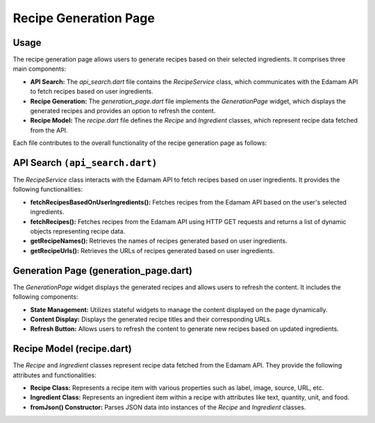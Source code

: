 .. _recipe_generation_page:

Recipe Generation Page
======================

Usage
-----
The recipe generation page allows users to generate recipes based on their selected ingredients. It comprises three main components:

- **API Search:** The `api_search.dart` file contains the `RecipeService` class, which communicates with the Edamam API to fetch recipes based on user ingredients.

- **Recipe Generation:** The `generation_page.dart` file implements the `GenerationPage` widget, which displays the generated recipes and provides an option to refresh the content.

- **Recipe Model:** The `recipe.dart` file defines the `Recipe` and `Ingredient` classes, which represent recipe data fetched from the API.

Each file contributes to the overall functionality of the recipe generation page as follows:

API Search ``(api_search.dart)``
-----------------------------
The `RecipeService` class interacts with the Edamam API to fetch recipes based on user ingredients. It provides the following functionalities:

- **fetchRecipesBasedOnUserIngredients():** Fetches recipes from the Edamam API based on the user's selected ingredients.

- **fetchRecipes():** Fetches recipes from the Edamam API using HTTP GET requests and returns a list of dynamic objects representing recipe data.

- **getRecipeNames():** Retrieves the names of recipes generated based on user ingredients.

- **getRecipeUrls():** Retrieves the URLs of recipes generated based on user ingredients.

Generation Page (generation_page.dart)
--------------------------------------
The `GenerationPage` widget displays the generated recipes and allows users to refresh the content. It includes the following components:

- **State Management:** Utilizes stateful widgets to manage the content displayed on the page dynamically.

- **Content Display:** Displays the generated recipe titles and their corresponding URLs.

- **Refresh Button:** Allows users to refresh the content to generate new recipes based on updated ingredients.

Recipe Model (recipe.dart)
---------------------------
The `Recipe` and `Ingredient` classes represent recipe data fetched from the Edamam API. They provide the following attributes and functionalities:

- **Recipe Class:** Represents a recipe item with various properties such as label, image, source, URL, etc.

- **Ingredient Class:** Represents an ingredient item within a recipe with attributes like text, quantity, unit, and food.

- **fromJson() Constructor:** Parses JSON data into instances of the `Recipe` and `Ingredient` classes.
